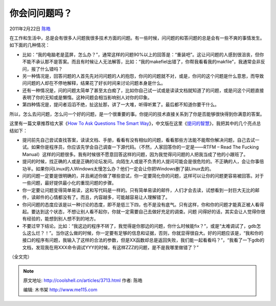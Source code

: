 .. _articles3713:

你会问问题吗？
==============

2011年2月22日 `陈皓 <http://coolshell.cn/articles/author/haoel>`__

在工作和生活中，总是会有很多人问题我很多技术方面的问题。有一些时候，问问题的和答问题的总是会有一些不爽的事情发生。如下面的几种情况：

-  比如：“我的电脑老是蓝屏，怎么办？”，通常这样的问题90%以上的回答是：“重装吧”。这让问问题的人感到很沮丧，但你不能不承认那不是答案。而且有时候让人无法解答，比如：“我的makefiel出错了，你帮我看看我的makfile”，我通常会非反问，报了什么错吗？
-  另一种情况是，回答问题的人首先先对问问题的人的抱怨，你问的问题就不对，或是，你问的这个问题是什么意思，而导致问问题的人却在不停地解释，结果花了好长时间来讨论问题本身是什么。
-  还有一种情况是，问的问题太简单了甚至太白痴了，比如你自己试一试或是读读文档就知道了的问题，或是问这个问题直接表明了你的无知或是懒惰。这种问题会相当影响别人对你的印象。
-  第四种情况是，提问者滔滔不绝，扯这扯那，讲了一大堆，听得听累了。最后都不知道你要干什么。

所以，怎么去问问题，怎么问一个好的问题，是一个很重要的事。你提问的技术直接关系到了你是否能够很快得到你满意的答案。

这里有一篇文章推荐给大家《\ `How To Ask Questions The Smart
Way <http://www.catb.org/~esr/faqs/smart-questions.html>`__\ 》，中文版在这里《\ `提问的智慧 <http://www.beiww.com/doc/oss/smart-questions.html>`__\ 》，我把其中的几个亮点总结如下：

-  提问前先自己尝试查找答案，读读文档、手册，看看有没有相似的问题，看看那些方法能不能帮你解决问题，自己去试一试。如果你是程序员，你应该先学会自己调查一下源代码。（不然，人家回答你的一定是——RTFM
   – Read The Fucking
   Manual）这样的问题很多。我有时候很不愿意回答这样的问题，因为我觉得问问题的人把我当成了他的小跟班了。

-  提问的时候，找正确的人或是正确的论坛发问。向陌生人或是不负责的人提问可能会是很危险的。不正确的人，会让你事倍功半。如果你问Linux的人Windows太慢怎么办？他们一定会让你把Windows删了装Linux去的。

-  问的问题一定要是很明确的，并且阐述你做了哪些尝试，你一定要简化你的问题，这样可以让你的问题更容易被回答。对于一些问题，最好提供最小化的重现问题的步骤。

-  你一定要让问题变得简单易读，这和写代码是一样的。只有简单易读的邮件，人们才会去读，试想看到一封巨大无比的邮件，读邮件的心情都没有了。而且，内容越多，可能越容易让人理解错了。

-  你问问题的态度应该是以一种讨论的态度，即不是低三下四，也不是没有底气。只有这样，你和你的问题才能真正被人看得起。要达到这个状态，不想让别人看不起你，你就一定需要自己去做好充足的调查。问题
   问得好的话，其实会让人觉得你很有经验的，能想到别人想不到的地方。

-  不要过早下结论。比如：“我这边的程序不转了，我觉得是你那边的问题，你什么时候能fix？”，或是“太难调试了，gdb怎么这么烂？！”。当你这么做的时候，你一定要有足够的信息和证据，否则，你就显得很自大。好的问题应该是，“我和你的接口的程序有问题，我输入了这样的合法的参数，但是XX函数却总是返回失败，我们能一起看看吗？”，“我看了一下gdb的文档，发现我在用XXX命令调试YYY的时候，有这样ZZZ的问题，是不是我哪里做错了？”

（全文完）

.. |image6| image:: /coolshell/static/20140922093241053000.jpg

.. note::
    原文地址: http://coolshell.cn/articles/3713.html 
    作者: 陈皓 

    编辑: 木书架 http://www.me115.com